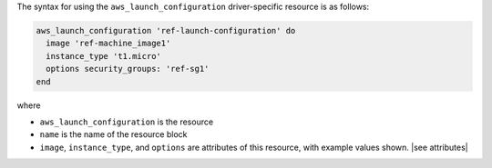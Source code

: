 .. The contents of this file are included in multiple topics.
.. This file should not be changed in a way that hinders its ability to appear in multiple documentation sets.

The syntax for using the ``aws_launch_configuration`` driver-specific resource is as follows:

.. code-block:: ruby

   aws_launch_configuration 'ref-launch-configuration' do
     image 'ref-machine_image1'
     instance_type 't1.micro'
     options security_groups: 'ref-sg1'
   end

where 

* ``aws_launch_configuration`` is the resource
* ``name`` is the name of the resource block
* ``image``, ``instance_type``, and ``options`` are attributes of this resource, with example values shown. |see attributes|
